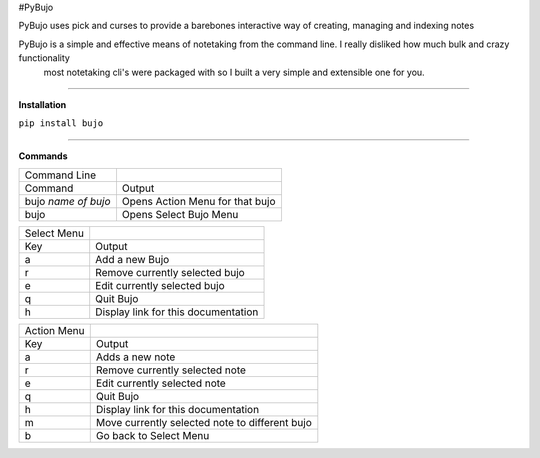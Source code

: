 #PyBujo

PyBujo uses pick and curses to provide a barebones interactive way of creating, managing and indexing notes

PyBujo is a simple and effective means of notetaking from the command line. I really disliked how much bulk and crazy functionality
 most notetaking cli's were packaged with so I built a very simple and extensible one for you.

----

**Installation**

``pip install bujo``

----

**Commands**


+---------------------+---------------------------------+
| Command Line        |                                 |
+---------------------+---------------------------------+
| Command             | Output                          |
+---------------------+---------------------------------+
| bujo *name of bujo* | Opens Action Menu for that bujo |
+---------------------+---------------------------------+
| bujo                | Opens Select Bujo Menu          |
+---------------------+---------------------------------+

+-------------+-----------------------------------------+
| Select Menu |                                         |
+-------------+-----------------------------------------+
| Key         | Output                                  |
+-------------+-----------------------------------------+
| a           | Add a new Bujo                          |
+-------------+-----------------------------------------+
| r           | Remove currently selected bujo          |
+-------------+-----------------------------------------+
| e           | Edit currently selected bujo            |
+-------------+-----------------------------------------+
| q           | Quit Bujo                               |
+-------------+-----------------------------------------+
| h           | Display link for this documentation     |
+-------------+-----------------------------------------+

+-------------+------------------------------------------------+
| Action Menu |                                                |
+-------------+------------------------------------------------+
| Key         | Output                                         |
+-------------+------------------------------------------------+
| a           | Adds a new note                                |
+-------------+------------------------------------------------+
| r           | Remove currently selected note                 |
+-------------+------------------------------------------------+
| e           | Edit currently selected note                   |
+-------------+------------------------------------------------+
| q           | Quit Bujo                                      |
+-------------+------------------------------------------------+
| h           | Display link for this documentation            |
+-------------+------------------------------------------------+
| m           | Move currently selected note to different bujo |
+-------------+------------------------------------------------+
| b           | Go back to Select Menu                         |
+-------------+------------------------------------------------+
